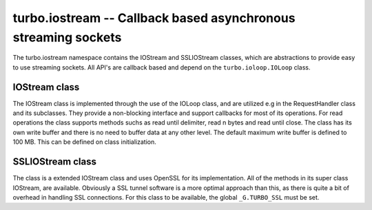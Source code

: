 .. _iostream:

***************************************************************
turbo.iostream -- Callback based asynchronous streaming sockets
***************************************************************

The turbo.iostream namespace contains the IOStream and SSLIOStream classes, which are abstractions to provide easy to use streaming sockets. All API's are callback based and depend on the ``turbo.ioloop.IOLoop`` class.

IOStream class
~~~~~~~~~~~~~~
The IOStream class is implemented through the use of the IOLoop class, and are utilized e.g in the RequestHandler class and its subclasses. They provide a non-blocking interface
and support callbacks for most of its operations. For read operations the class supports methods suchs as read until delimiter, read n bytes and read until close. The class has
its own write buffer and there is no need to buffer data at any other level. The default maximum write buffer is defined to 100 MB. This can be defined on class initialization.

.. function:: IOStream(fd, io_loop, max_buffer_size)

	Create a new IOStream instance.

	:param fd: File descriptor, either open or closed. If closed then, the ``turbo.iostream.IOStream:connect()`` method can be used to connect.
	:type fd: Number
	:param io_loop: IOLoop class instance to use for event processing. If none is set then the global instance is used, see the ``ioloop.instance()`` function.
	:type io_loop: IOLoop object
	:param max_buffer_size: The maximum number of bytes that can be held in internal buffer before flushing must occur. If none is set, 104857600 are used as default.
	:type max_buffer_size: Number
	:rtype: IOStream object

.. function:: IOStream:connect(address, port, family, callback, errhandler, arg)

	Connect to a address without blocking. To successfully use this method it is neccessary to check
	the return value, and also assign a error handler function.

	:param host: The host to connect to. Either hostname or IP.
	:type host: String
	:param port: The port to connect to. E.g 80.
	:type port: Number
	:param family: Socket family. Optional. Pass nil to guess.
	:param callback: Optional callback for "on successfull connect"
	:type callback: Function
	:param errhandler: Optional callback for "on error". Called with errno and its string representation as arguments.
	:type errhandler: Function
	:param arg: Optional argument for callback. callback and errhandler are called with this as first argument.
	:rtype: Number. -1 + error message on error, 0 on success.

.. function:: IOStream:read_until(delimiter, callback, arg)

	Read until delimiter, then call callback with received data. The callback
	receives the data read as a parameter. Delimiter is plain text, and does
	not support Lua patterns. See read_until_pattern for that functionality.
	read_until should be used instead of read_until_pattern wherever possible
	because of the overhead of doing pattern matching.

	:param delimiter: Delimiter sequence, text or binary.
	:type delimiter: String
	:param callback:  Callback function. The function is called with the received data as parameter.
	:type callback: Function
	:param arg: Optional argument for callback. If arg is given then it will be the first argument for the callback and the data will be the second.

.. function:: IOStream:read_until_pattern(pattern, callback, arg)

	Read until pattern is matched, then call callback with received data.
	The callback receives the data read as a parameter. If you only are
	doing plain text matching then using read_until is recommended for
	less overhead.

	:param pattern: Lua pattern string.
	:type pattern: String
	:param callback: Callback function. The function is called with the received data as parameter.
	:type callback: Function
	:param arg: Optional argument for callback. If arg is given then it will be the first argument for the callback and the data will be the second.

.. function:: IOStream:read_bytes(num_bytes, callback, arg, streaming_callback, streaming_arg)

	Call callback when we read the given number of bytes.
	If a streaming_callback argument is given, it will be called with chunks
	of data as they become available, and the argument to the final call to
	callback will be empty.

	:param num_bytes: The amount of bytes to read.
	:type num_bytes: Number
	:param callback: Callback function. The function is called with the received data as parameter.
	:type callback: Function
	:param arg: Optional argument for callback. If arg is given then it will be the first argument for the callback and the data will be the second.
	:param streaming_callback: Optional callback to be called as chunks become available.
	:type streaming_callback: Function
	:param streaming_arg: Optional argument for callback. If arg is given then it will be the first argument for the callback and the data will be the second.

.. function:: IOStream:read_until_close(callback, arg, streaming_callback, streaming_arg)

	Reads all data from the socket until it is closed.
	If a streaming_callback argument is given, it will be called with
	chunks of data as they become available, and the argument to the final call to
	callback will contain the final chunk.
	This method respects the max_buffer_size set in the IOStream object.

	:param callback: Function to call when connection has been closed.
	:type callback: Function with one parameter or nil.
	:param arg: Optional argument for callback. If arg is given then it will be the first argument for the callback and the data will be the second.
	:param streaming_callback: Function to call as chunks become available.
	:type callback: Function with one parameter or nil.
	:param streaming_arg: Optional argument for callback. If arg is given then it will be the first argument for the callback and the data will be the second.

.. function:: IOStream:write(data, callback, arg)

	Write the given data to this stream.
	If callback is given, we call it when all of the buffered write
	data has been successfully written to the stream. If there was
	previously buffered write data and an old write callback, that
	callback is simply overwritten with this new callback.

	:param data: The chunk to write to the stream.
	:type data: String
	:param callback: Function to be called when data has been written to stream.
	:type callback: Function
	:param arg: Optional argument for callback. If arg is given then it will be the first argument for the callback.

.. function:: IOStream:write_buffer(buf, callback, arg)

	Write the given ``turbo.structs.buffer`` to the stream.

	:param buf: The buffer to write to the stream.
	:type buf: ``turbo.structs.buffer`` class instance
	:param callback: Function to be called when data has been written to stream.
	:type callback: Function
	:param arg: Optional argument for callback. If arg is given then it will be the first argument for the callback.

.. function:: IOStream:write_zero_copy(buf, callback, arg)

	Write the given buffer class instance to the stream without
	copying. This means that this write MUST complete before any other
	writes can be performed, and that the internal buffer has to be completely flushed
	before it is invoked. This can be achieved by either using ``IOStream:writing`` or adding a callback to
	other write methods callled before this. There is a barrier in place to stop this from
	happening. A error is raised in the case of invalid use. This method is recommended
	when you are serving static data, it refrains from copying the contents of
	the buffer into its internal buffer, at the cost of not allowing
	more data being added to the internal buffer before this write is finished. The reward is lower
	memory usage and higher throughput.

	:param buf: The buffer to send. Will not be modified, and must not be modified until write is done.
	:type buf: ``turbo.structs.buffer``
	:param callback: Function to be called when data has been written to stream.
	:type callback: Function
	:param arg: Optional argument for callback. If arg is given then it will be the first argument for the callback.

.. function:: IOStream:set_close_callback(callback, arg)

	Set a callback to be called when the stream is closed.

	:param callback: Function to call on close.
	:type callback: Function
	:param arg: Optional argument for callback.

.. function:: IOStream:set_max_buffer_size(sz)

    Set the maximum amount of bytes to be buffered internally in the IOStream instance.
    This limit can also be set on class instanciation. This method does NOT check the
    current size and does NOT immediately raise a error if the size is already exceeded.
    A error will instead occur when the IOStream is adding data to its buffer on the next
    occasion and detects a breached limit.

    :param sz: Size of max buffer in bytes.
    :type sz: Number

.. function:: IOStream:close()

	Close the stream and its associated socket.

.. function:: IOStream:reading()

	Is the stream currently being read from?

	:rtype: Boolean

.. function:: IOStream:writing()

	Is the stream currently being written to?

	:rtype: Boolean

.. function:: IOStream:closed()

	Has the stream been closed?

	:rtype: Boolean

SSLIOStream class
~~~~~~~~~~~~~~~~~
The class is a extended IOStream class and uses
OpenSSL for its implementation. All of the methods in its super class IOStream, are available. Obviously a SSL tunnel software is a more optimal approach than this, as there
is quite a bit of overhead in handling SSL connections.
For this class to be available, the global ``_G.TURBO_SSL``
must be set.

.. function:: SSLIOStream(fd, ssl_options, io_loop, max_buffer_size)

	Create a new SSLIOStream instance. You can use:

	* ``turbo.crypto.ssl_create_client_context``
	* ``turbo.crypto.ssl_create_server_context``
	to create a SSL context to pass in the ssl_options argument.

	ssl_options table should contain:

	* "_ssl_ctx" - SSL_CTX pointer created with context functions in crypto.lua.
	* "_type" - Optional number, 0 or 1. 0 indicates that the context is a server context, and 1 indicates a client context. If not set, it is presumed to be a server context.

	:param fd: File descriptor, either open or closed. If closed then, the ``turbo.iostream IOStream:connect()`` method can be used to connect.
	:type fd: Number
	:param ssl_options: SSL arguments.
	:type ssl_options: Table
	:param io_loop: IOLoop class instance to use for event processing. If none is set then the global instance is used, see the ``ioloop.instance()`` function.
	:type io_loop: IOLoop class instance
	:param max_buffer_size: The maximum number of bytes that can be held in internal buffer before flushing must occur. If none is set, 104857600 are used as default.
	:type max_buffer_size: Number
	:rtype: IOStream object

.. function:: IOStream:connect(address, port, family, verify, callback, errhandler, arg)

	Connect to a address without blocking. To successfully use this method it is neccessary to check
	the return value, and also assign a error handler function. Notice that the verify arugment has
	been added as opposed to the ``IOStream:connect`` method.

	:param host: The host to connect to. Either hostname or IP.
	:type host: String
	:param port: The port to connect to. E.g 80.
	:type port: Number
	:param family: Socket family. Optional. Pass nil to guess.
	:param verify: Verify SSL certificate chain and match hostname in certificate on connect. Setting this to false is only recommended if the server certificates are self-signed or something like that.
	:type verify: Boolean
	:param callback: Optional callback for "on successfull connect"
	:type callback: Function
	:param errhandler: Optional callback for "on error". Called with errno and its string representation as arguments.
	:type errhandler: Function
	:param arg: Optional argument for callback. callback and errhandler are called with this as first argument.
	:rtype: Number. -1 + error message on error, 0 on success.

